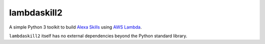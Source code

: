 lambdaskill2
============

A simple Python 3 toolkit to build `Alexa
Skills <https://developer.amazon.com/alexa-skills-kit>`__ using `AWS
Lambda <https://aws.amazon.com/lambda/>`__.

``lambdaskill2`` itself has no external dependencies beyond the Python
standard library.
